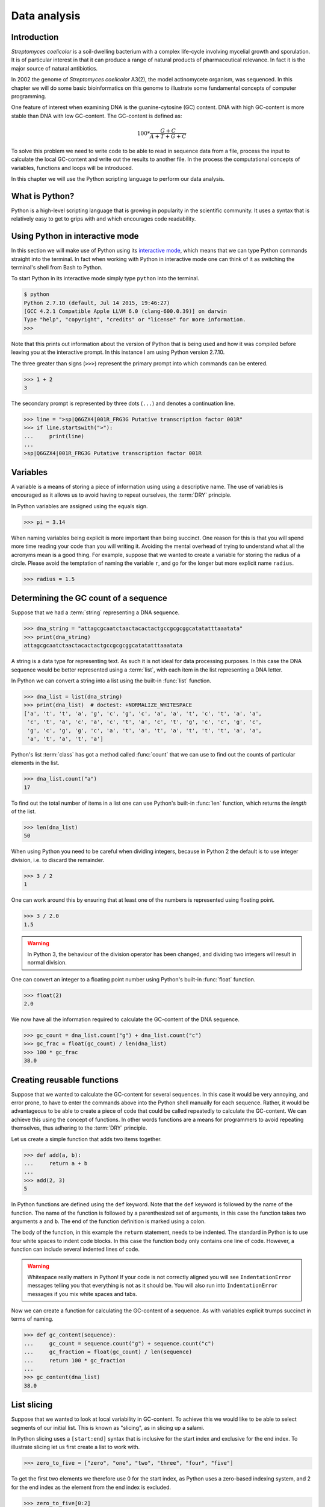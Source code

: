 Data analysis
=============

Introduction
------------

*Streptomyces coelicolor* is a soil-dwelling bacterium with a complex life-cycle
involving mycelial growth and sporulation. It is of particular interest in that
it can produce a range of natural products of pharmaceutical relevance. In fact
it is the major source of natural antibiotics.

In 2002 the genome of *Streptomyces coelicolor*  A3(2), the model actinomycete
organism, was sequenced. In this chapter we will do some basic bioinformatics
on this genome to illustrate some fundamental concepts of computer programming.

One feature of interest when examining DNA is the guanine-cytosine (GC) content.
DNA with high GC-content is more stable than DNA with low GC-content.
The GC-content is defined as:

.. math::

    100 *  \frac{G + C}{A + T + G + C} 

To solve this problem we need to write code to be able to read in sequence data
from a file, process the input to calculate the local GC-content and write out
the results to another file. In the process the computational concepts of
variables, functions and loops will be introduced. 

In this chapter we will use the Python scripting language to perform our data
analysis. 


What is Python?
---------------

Python is a high-level scripting language that is growing in popularity in the
scientific community. It uses a syntax that is relatively easy to get to grips
with and which encourages code readability.

Using Python in interactive mode
--------------------------------

In this section we will make use of Python using its
`interactive mode <https://docs.python.org/2/tutorial/interpreter.html#interactive-mode>`_,
which means that we can type Python commands straight into the terminal. In fact
when working with Python in interactive mode one can think of it as switching
the terminal's shell from Bash to Python.

To start Python in its interactive mode simply type ``python`` into the terminal.

.. code-block:: none

    $ python
    Python 2.7.10 (default, Jul 14 2015, 19:46:27)
    [GCC 4.2.1 Compatible Apple LLVM 6.0 (clang-600.0.39)] on darwin
    Type "help", "copyright", "credits" or "license" for more information.
    >>>

Note that this prints out information about the version of Python that is being used
and how it was compiled before leaving you at the interactive prompt. In this instance
I am using Python version 2.7.10.

The three greater than signs (``>>>``) represent the primary prompt into which
commands can be entered.

.. code-block:: python

    >>> 1 + 2
    3

The secondary prompt is represented by three dots (``...``) and denotes a
continuation line.

.. code-block:: python

    >>> line = ">sp|Q6GZX4|001R_FRG3G Putative transcription factor 001R"
    >>> if line.startswith(">"):
    ...     print(line)
    ...
    >sp|Q6GZX4|001R_FRG3G Putative transcription factor 001R


Variables
---------

A variable is a means of storing a piece of information using using a
descriptive name. The use of variables is encouraged as it allows us to
avoid having to repeat ourselves, the :term:`DRY` principle.

In Python variables are assigned using the equals sign.

.. code-block:: python

    >>> pi = 3.14

When naming variables being explicit is more important than being succinct.
One reason for this is that you will spend more time reading your code than
you will writing it. Avoiding the mental overhead of trying to understand
what all the acronyms mean is a good thing. For example, suppose that we
wanted to create a variable for storing the radius of a circle. Please
avoid the temptation of naming the variable ``r``, and go for the longer
but more explicit name ``radius``.

.. code-block:: python

    >>> radius = 1.5


Determining the GC count of a sequence
--------------------------------------

Suppose that we had a :term:`string` representing a DNA sequence.

.. code-block:: python

    >>> dna_string = "attagcgcaatctaactacactactgccgcgcggcatatatttaaatata"
    >>> print(dna_string)
    attagcgcaatctaactacactactgccgcgcggcatatatttaaatata

A string is a data type for representing text. As such it is not ideal for data
processing purposes. In this case the DNA sequence would be better represented
using a :term:`list`, with each item in the list representing a DNA letter.

In Python we can convert a string into a list using the built-in :func:`list`
function.

.. code-block:: python

    >>> dna_list = list(dna_string)
    >>> print(dna_list)  # doctest: +NORMALIZE_WHITESPACE
    ['a', 't', 't', 'a', 'g', 'c', 'g', 'c', 'a', 'a', 't', 'c', 't', 'a', 'a',
     'c', 't', 'a', 'c', 'a', 'c', 't', 'a', 'c', 't', 'g', 'c', 'c', 'g', 'c',
     'g', 'c', 'g', 'g', 'c', 'a', 't', 'a', 't', 'a', 't', 't', 't', 'a', 'a',
     'a', 't', 'a', 't', 'a']

Python's list :term:`class` has got a method called :func:`count` that we can use
to find out the counts of particular elements in the list.

.. code-block:: python

    >>> dna_list.count("a")
    17

To find out the total number of items in a list one can use Python's built-in
:func:`len` function, which returns the *length* of the list.

.. code-block:: python

    >>> len(dna_list)
    50

When using Python you need to be careful when dividing integers, because in Python 2
the default is to use integer division, i.e. to discard the remainder.

.. code-block:: python

    >>> 3 / 2
    1

One can work around this by ensuring that at least one of the numbers is
represented using floating point.

.. code-block:: python

    >>> 3 / 2.0
    1.5

.. warning:: In Python 3, the behaviour of the division operator has been
             changed, and dividing two integers will result in normal division.

One can convert an integer to a floating point number using Python's built-in
:func:`float` function.    

.. code-block:: python

    >>> float(2)
    2.0

We now have all the information required to calculate the GC-content of the DNA
sequence.

.. code-block:: python

    >>> gc_count = dna_list.count("g") + dna_list.count("c")
    >>> gc_frac = float(gc_count) / len(dna_list)
    >>> 100 * gc_frac
    38.0


Creating reusable functions
---------------------------

Suppose that we wanted to calculate the GC-content for several sequences. In
this case it would be very annoying, and error prone, to have to enter the
commands above into the Python shell manually for each sequence. Rather, it
would be advantageous to be able to create a piece of code that could be called
repeatedly to calculate the GC-content. We can achieve this using the concept of
functions. In other words functions are a means for programmers to avoid repeating
themselves, thus adhering to the :term:`DRY` principle.

Let us create a simple function that adds two items together.

.. code-block:: python

    >>> def add(a, b):
    ...     return a + b
    ...
    >>> add(2, 3)
    5

In Python functions are defined using the ``def`` keyword. Note that the
``def`` keyword is followed by the name of the function. The name of the
function is followed by a parenthesized set of arguments, in this case the
function takes two arguments ``a`` and ``b``. The end of the function
definition is marked using a colon.

The body of the function, in this example the ``return`` statement, needs to be
indented. The standard in Python is to use four white spaces to indent code
blocks. In this case the function body only contains one line of code. However,
a function can include several indented lines of code.

.. warning:: Whitespace really matters in Python! If your code is not correctly
             aligned you will see ``IndentationError`` messages telling you
             that everything is not as it should be. You will also run into
             ``IndentationError`` messages if you mix white spaces and tabs.

Now we can create a function for calculating the GC-content of a sequence.
As with variables explicit trumps succinct in terms of naming.

.. code-block:: python

    >>> def gc_content(sequence):
    ...     gc_count = sequence.count("g") + sequence.count("c")
    ...     gc_fraction = float(gc_count) / len(sequence)
    ...     return 100 * gc_fraction
    ...
    >>> gc_content(dna_list)
    38.0


List slicing
------------

Suppose that we wanted to look at local variability in GC-content. To achieve
this we would like to be able to select segments of our initial list. This is
known as "slicing", as in slicing up a salami.

In Python slicing uses a ``[start:end]`` syntax that is inclusive for the start
index and exclusive for the end index. To illustrate slicing let us first
create a list to work with.

.. code-block:: python

    >>> zero_to_five = ["zero", "one", "two", "three", "four", "five"]

To get the first two elements we therefore use 0 for the start index, as
Python uses a zero-based indexing system, and 2 for the end index as the
element from the end index is excluded.

.. code-block:: python

    >>> zero_to_five[0:2]
    ['zero', 'one']

Note that the start position for the slicing is 0 by default so we could just
as well have written.

.. code-block:: python

    >>> zero_to_five[:2]
    ['zero', 'one']

To get the last three elements.

.. code-block:: python

    >>> zero_to_five[3:]
    ['three', 'four', 'five']

It is worth noting that we can use negative indices, where -1 represents the
last element. So to get all elements except the first and the last, one could
slice the list using the indices 1 and -1.

.. code-block:: python

    >>> zero_to_five[1:-1]
    ['one', 'two', 'three', 'four']

We can use list slicing to calculate the local GC-content measurements of
our DNA.


.. code-block:: python

    >>> gc_content(dna_list[:10])
    40.0
    >>> gc_content(dna_list[10:20])
    30.0
    >>> gc_content(dna_list[20:30])
    70.0
    >>> gc_content(dna_list[30:40])
    50.0
    >>> gc_content(dna_list[40:50])
    0.0


Loops
-----

It can get a bit repetitive, tedious, and error prone specifying all the ranges
manually. A better way to do this is to make use of a loop construct. A loop
allows a program to cycle through the same set of operations a number of times.

In lower level languages *while* loops are common because they operate in a way
that closely mimic how the hardware works. The code below illustrates a typical
setup of a while loop.

.. code-block:: python

    >>> cycle = 0
    >>> while cycle < 5:
    ...     print(cycle)
    ...     cycle = cycle + 1
    ...
    0
    1
    2
    3
    4

In the code above Python moves through the commands in the while loop executing
them in order, i.e. printing the value of the ``cycle`` variable and then
incrementing it. The logic then moves back to the :keyword:`while` statement and
the conditional (``cycle < 5``) is re-evaluated. If true the commands in the
while statment are executed in order again, and so forth until the conditional
is false. In this example the ``print(cycle)`` command was called five times,
i.e. until the ``cycle`` variable incremented to 5 and the ``cycle < 5``
conditional evaluated to false.

However, when working in Python it is much more common to make use of *for*
loops. For loops are used to iterate over elements in data structures such as
lists.

.. code-block:: python

    >>> for item in [0, 1, 2, 3, 4]:
    ...     print(item)
    ...
    0
    1
    2
    3
    4

In the above we had to manually write out all the numbers that we wanted. However,
because iterating over a range of integers is such a common task Python has a
built-in function for generating such lists.

.. code-block:: python

    >>> range(5)
    [0, 1, 2, 3, 4]

So a typical for loop might look like the below.

    >>> for item in range(5):
    ...     print(item)
    ...
    0
    1
    2
    3
    4

The :func:`range` function can also be told to start at a larger number. Say for
example that we wanted a list including the numbers 5, 6 and 7.

.. code-block:: python

    >>> range(5, 8)
    [5, 6, 7]

As with slicing the start value is included whereas the end value is excluded.

It is also possible to alter the step size. To do this we must specify the start
and end values explicitly before adding the step size.

.. code-block:: python

    >>> range(0, 50, 10)
    [0, 10, 20, 30, 40]

We are now in a position where we can create a naive loop for for calculating
the local GC-content of our DNA.

.. code-block:: python

    >>> for start in range(0, 50, 10):
    ...     end = start + 10
    ...     print(gc_content(dna_list[start:end]))
    ...
    40.0
    30.0
    70.0
    50.0
    0.0

Loops are really powerful. They provide a means to iterate over lots of items
and as such to automate repetitive tasks.


Creating a sliding window GC-content function
---------------------------------------------

So far we have been working with Python in interactive mode. This is a great
way to explore what can be achieved with Python.  It is also handy to simply
use Python's interactive mode as a command line calculator.  However, it can
get a little bit clunky when trying to write constructs that span several
lines, such as functions.

Now we will examine how one can write a Python script as a text file and how to
run that text file through the Python interpreter, i.e. how to run a Python
script from the command line.

Start off by creating a new directory to work in.

.. code-block:: none

    $ mkdir S.coelicolor-local-GC-content
    $ cd S.coelicolor-local-GC-content

Use your favourite text editor to enter the code below into a file
named ``gc_content.py``.

.. code-block:: python
    :linenos:

    sequence = list("attagcgcaatctaactacactactgccgcgcggcatatatttaaatata")
    print(sequence)

.. note:: If your text editor is not giving you syntax highlighting find out
          how it can be enabled. If your text editor does not support syntax
          highlighting find a better text editor!

Open up a terminal and go to the directory where you saved the ``gc_content.py``
script. Run the script using the command below.

.. code-block:: none

    $ python gc_content.py

You should see the output below printed to your terminal.

.. code-block:: none

    ['a', 't', 't', 'a', 'g', 'c', 'g', 'c', 'a', 'a', 't', 'c', 't', 'a', 'a',
    'c', 't', 'a', 'c', 'a', 'c', 't', 'a', 'c', 't', 'g', 'c', 'c', 'g', 'c',
    'g', 'c', 'g', 'g', 'c', 'a', 't', 'a', 't', 'a', 't', 't', 't', 'a', 'a',
    'a', 't', 'a', 't', 'a']

In the script we used Python's built-in :func:`list` function to convert the
DNA string into a list. We then printed out the ``sequence`` list.

Now let us add the :func:`gc_content` function to the script.

.. code-block:: python
    :linenos:
    :emphasize-lines: 1-5, 8

    def gc_content(sequence):
        "Return GC-content as a percentage from a list of DNA letters."
        gc_count = sequence.count("g") + sequence.count("c")
        gc_fraction = float(gc_count) / len(sequence)
        return 100 * gc_fraction

    sequence = list("attagcgcaatctaactacactactgccgcgcggcatatatttaaatata")
    print(gc_content(sequence))

In the above the :func:`gc_content` function is implemented as per our
exploration in our interactive session. The only difference is the
addition of a, so called, "docstring" (documentation string) to the body
of the function (line 2). The docstring is meant to document the purpose
and usage of the function. Documenting the code in this way makes it
easier for you, and others, to understand it.

Note that the script now prints out the GC-content rather than the sequence
(line 8). Let us run the updated script from the command line.

.. code-block:: none

    $ python gc_content.py
    38.0

Now let us implement a new function for performing a sliding window analysis.
Add the code below to the start of the ``gc_content.py`` file.

.. code-block:: python
    :linenos:

    def sliding_window_analysis(sequence, function, window_size=10):
        """Return an iterator that yields (start, end, property) tuples.

        Where start and end are the indices used to slice the input list
        and property is the return value of the function given the sliced
        list.
        """
        for start in range(0, len(sequence), window_size):
            end = start + window_size
            if end > len(sequence):
                break
            yield start, end, function(sequence[start:end])

There is quite a lot going on in the code above so let us walk through it
slowly. One of the first things to note is that the
:func:`sliding_window_analysis` function takes another ``function`` as its
second argument. Functions can be passed around just like variables and on line
12 the ``function`` is repeatedly called with slices of the input sequence.

The :func:`sliding_window_analysis` function also takes a ``window_size``
argument. This defines the step size of the :func:`range` function used to
generate the ``start`` indices for the slicing. Note that in this case we
provide the ``window_size`` argument with a default value of 10. This means
that the ``window_size`` argument does not need to be explicitly set when
calling the function (if one is happy with the default).

On line 9, inside the for loop, we generate the ``end`` index by adding the
``window_size`` to the ``start`` index. This is followed by a check that the
generated ``end`` index would not result in a list slice that spanned beyond
the end of the sequence.

At the end of the for loop we make use of the ``yield`` keyword to pass on the
``start`` and ``end`` indices as well as the value resulting from calling the
input ``function`` with the sequence slice.  This means that rather than
returning a value the :func:`sliding_window_analysis` function returns an
iterator. As the name suggests an "iterator" is an object that one can iterate
over, for example using a *for* loop. Let us add some code to the script to
illustrate how one would use the :func:`sliding_window_analysis` function in
practise.

.. code-block:: python
    :linenos:
    :lineno-start: 20
    :emphasize-lines: 2-3

    sequence = list("attagcgcaatctaactacactactgccgcgcggcatatatttaaatata")
    for start, end, gc in sliding_window_analysis(sequence, gc_content):
        print(start, end, gc)

Let us test the code again.

.. code-block:: none

    $ python gc_content.py
    (0, 10, 40.0)
    (10, 20, 30.0)
    (20, 30, 70.0)
    (30, 40, 50.0)
    (40, 50, 0.0)

The current implementation of the :func:`sliding_window_analysis` is very
dependent on the frame of reference as the window slides along. For example if
the ``window_size`` argument was set to 3 one would obtain the analysis of the
first codon reading frame, but one would have no information about the second
and third codon reading frames. To overcome this one can perform sliding window
analysis with overlapping windows. Let us illustrate this visually by extracting
codons from a DNA sequence.

.. code-block:: none

    # Original sequence.
    atcgctaaa

    # Non overlapping windows.
    atc
       gct
          aaa

    # Overalpping windows.
    atc
     tcg
      cgc
       gct
        cta
         taa
          aaa

To enable overlapping windows in our :func:`sliding_window_analysis` function
we need to add a ``step_size`` argument to it and make use of this in the call
to the :func:`range` function.

.. code-block:: python
    :linenos:
    :emphasize-lines: 1, 8

    def sliding_window_analysis(sequence, function, window_size=10, step_size=5):
        """Return an iterator that yields (start, end, property) tuples.

        Where start and end are the indices used to slice the input list
        and property is the return value of the function given the sliced
        list.
        """
        for start in range(0, len(sequence), step_size):
            end = start + window_size
            if end > len(sequence):
                break
            yield start, end, function(sequence[start:end])

Let us run the script again to see what the output of this overlapping sliding
window analysis is.

.. code-block:: none

    $ python gc_content.py
    (0, 10, 40.0)
    (5, 15, 40.0)
    (10, 20, 30.0)
    (15, 25, 40.0)
    (20, 30, 70.0)
    (25, 35, 100.0)
    (30, 40, 50.0)
    (35, 45, 0.0)
    (40, 50, 0.0)

Note that the :func:`gc_content` function is now applied to overlapping
segments of DNA. This allows us, for example, to note that the 25 to 35 region
has a GC-content of 100%, which is something that we did not manage to pick out
before.


Downloading the genome
----------------------

It is time to start working on some real data. Let us download the genome of
*Streptomyces coelicolor* from the `Sanger Centre ftp site
<ftp://ftp.sanger.ac.uk/pub/project/pathogens/S_coelicolor/whole_genome/>`_. The
URL shortened using `bitly <https://bitly.com/>`_ point to the ``Sco.dna`` file.

.. code-block:: none

    $ curl --location --output Sco.dna http://bit.ly/1Q8eKWT
    $ head Sco.dna
    SQ   Sequence 8667507 BP; 1203558 A; 3121252 C; 3129638 G; 1213059 T; 0 other;
         cccgcggagc gggtaccaca tcgctgcgcg atgtgcgagc gaacacccgg gctgcgcccg        60
         ggtgttgcgc tcccgctccg cgggagcgct ggcgggacgc tgcgcgtccc gctcaccaag       120
         cccgcttcgc gggcttggtg acgctccgtc cgctgcgctt ccggagttgc ggggcttcgc       180
         cccgctaacc ctgggcctcg cttcgctccg ccttgggcct gcggcgggtc cgctgcgctc       240
         ccccgcctca agggcccttc cggctgcgcc tccaggaccc aaccgcttgc gcgggcctgg       300
         ctggctacga ggatcggggg tcgctcgttc gtgtcgggtt ctagtgtagt ggctgcctca       360
         gatagatgca gcatgtatcg ttggcagaaa tatgggacac ccgccagtca ctcgggaatc       420
         tcccaagttt cgagaggatg gccagatgac cggtcaccac gaatctaccg gaccaggtac       480
         cgcgctgagc agcgattcga cgtgccgggt gacgcagtat cagacggcgg gtgtgaacgc       540


Reading and writing files
-------------------------

In order to be able to process the genome of *Streptomyces coelicolor* we need
to be able to read in the ``Sco.dna`` file. In Python reading and writing of files
is achieved using the built-in :func:`open` function, which returns a file handle.

.. sidebar:: What is a file handle?

    A file handle is a data structure that handles the book keeping of the
    position within the file as well as the mode in which the file was opened. 
    The mode of the file determines what one can do with it. For example one
    cannot write to a file that has been opened for reading. The position of
    the file handle determines where the next operation will take place. For
    example, if one is about to write something to a file existing content will
    be overwritten unless the position is pointing at the end of the file, in
    which case the new content will be appended to the old.


Before we start adding code to our script let us examine reading and writing of files
using in Python's interactive mode. Let us open up the ``Sco.dna`` file for reading.

.. code-block:: python

    >>> file_handle = open("Sco.dna", mode="r")

We can access the current position within the file using the :func:`tell` method of
the file handle.

.. code-block:: python

    >>> file_handle.tell()
    0

The integer zero indicates that we are at the beginning of the file.

To read in the entire content of the file as a single string of text one can use the
:func:`read` method of the file handle.

.. code-block:: python

    >>> text = file_handle.read()

After having read in the content of the file the position of the file handle
will point at the end of the file.

.. code-block:: python

    >>> file_handle.tell()
    11701261

When one has finished working with a file handle it is important to remember to
close the file.

.. code-block:: python

    >>> file_handle.close()

Let us examine the text that we read in.

.. code-block:: python

    >>> type(text)
    <type 'str'>
    >>> len(text)
    11701261
    >>> text[:60]
    'SQ   Sequence 8667507 BP; 1203558 A; 3121252 C; 3129638 G; 1'

However, rather than reading in files as continuous strings one often want to process
files line by line. One can read in a file as a list of lines using the :func:`readlines()`
method.

.. code-block:: python

    >>> file_handle = open("Sco.dna", "r")
    >>> lines = file_handle.readlines()
    >>> file_handle.close()

Let us examine the lines that we read in.

.. code-block:: python

    >>> type(lines)
    <type 'list'>
    >>> len(lines)
    144461
    >>> lines[0]
    'SQ   Sequence 8667507 BP; 1203558 A; 3121252 C; 3129638 G; 1213059 T; 0 other;\n'

A third way of accessing the content of a file handle is to simply treat it as
an iterator. This is possible as the Python file handles implement a method called
:func:`next` that returns the next line in the file. When it reaches the end of the
file the :func:`next` function raises a ``StopIteration`` exception, which tells the
iterator to stop iterating.

Let's see the workings of the :func:`next` method in action.

.. code-block:: python

    >>> file_handle = open("Sco.dna", "r")
    >>> file_handle.next()
    'SQ   Sequence 8667507 BP; 1203558 A; 3121252 C; 3129638 G; 1213059 T; 0 other;\n'
    >>> file_handle.next()
    '     cccgcggagc gggtaccaca tcgctgcgcg atgtgcgagc gaacacccgg gctgcgcccg        60\n'

We can go to the end of the file using the :func:`seek` method of the file handle.

.. code-block:: python

    >>> file_handle.seek(11701261)

Let's see what happens when we call the :func:`next` method now.

.. code-block:: python

    >>> file_handle.next()
    Traceback (most recent call last):
      File "<stdin>", line 1, in <module>
    StopIteration

As explained above this raises a ``StopIteration`` exception. Now that we are done
with our experiment we must remember to close the file handle.

.. code-block:: python

    >>> file_handle.close()

In practise one tends to use file handles directly within for loops.

.. code-block:: python

    >>> num_lines = 0
    >>> file_handle = open("Sco.dna", "r")
    >>> for line in file_handle:
    ...     num_lines = num_lines + 1
    ...
    >>> print(num_lines)
    144461

In the for loop above the file handle acts as an iterator, yielding
the lines within the opened file.

Again we must not forget to close the file handle.

.. code-block:: python

    >>> file_handle.close()

Having to constantly remember to close file handles when one is done with them
can become tedious. Furthermore, forgetting to close file handles can have dire
consequences. To make life easier one can make use of Python's built-in ``with``
keyword.

The ``with`` keywords works with context managers. A context
manager implements the so called "context manager protocol". In the case of a
file handle this means that the file is opened when one enters into the context
of the ``with`` statement and that the file is automatically closed when one
exits out of the context. All that is a fancy way of saying that we do not need
to worry about remembering to close files if we access file handles using the
syntax below.

.. code-block:: python

    >>> with open("Sco.dna", mode="r") as file_handle:
    ...     text = file_handle.read()
    ...

Let us shift the focus to the writing of files. There are two modes for writing
files ``w`` and ``a``. The former will overwrite any existing files with the
same name whereas the latter would append to them. Let us illustrate this with
an example.

.. code-block:: python

    >>> with open("tmp.txt", "w") as file_handle:
    ...     file_handle.write("Original message")
    ...
    >>> with open("tmp.txt", "r") as file_handle:
    ...     print(file_handle.read())
    ...
    Original message
    >>> with open("tmp.txt", "a") as file_handle:
    ...     file_handle.write(", with more info")
    ...
    >>> with open("tmp.txt", "r") as file_handle:
    ...     print(file_handle.read())
    ...
    Original message, with more info
    >>> with open("tmp.txt", "w") as file_handle:
    ...     file_handle.write("scrap that...")
    ...
    >>> with open("tmp.txt", "r") as file_handle:
    ...     print(file_handle.read())
    ...
    scrap that...

Armed with our new found knowledge of how to read and write files we will now
create a function for reading in the DNA sequence from the ``Sco.dna`` file.

Creating a function for reading in the *Streptomyces* sequence
--------------------------------------------------------------

Now let us create a function that returns a DNA sequence as a list. At this
point we have a choice of what the input parameter should be. We could give the
function the name of the file containing the genome or we could give the
function a file handle of the genome. Personally, I prefer to create functions
that accept file handles, because they are more generic. Sometimes the data to
be read comes from sources other than a file on disk. However, as long as these
behave as a file object one can still pass them to the function.

Let us have a look at the file containing the *Streptomyces coelicolor* genome.

.. code-block:: none

    $ head Sco.dna
    SQ   Sequence 8667507 BP; 1203558 A; 3121252 C; 3129638 G; 1213059 T; 0 other;
         cccgcggagc gggtaccaca tcgctgcgcg atgtgcgagc gaacacccgg gctgcgcccg        60
         ggtgttgcgc tcccgctccg cgggagcgct ggcgggacgc tgcgcgtccc gctcaccaag       120
         cccgcttcgc gggcttggtg acgctccgtc cgctgcgctt ccggagttgc ggggcttcgc       180
         cccgctaacc ctgggcctcg cttcgctccg ccttgggcct gcggcgggtc cgctgcgctc       240
         ccccgcctca agggcccttc cggctgcgcc tccaggaccc aaccgcttgc gcgggcctgg       300
         ctggctacga ggatcggggg tcgctcgttc gtgtcgggtt ctagtgtagt ggctgcctca       360
         gatagatgca gcatgtatcg ttggcagaaa tatgggacac ccgccagtca ctcgggaatc       420
         tcccaagttt cgagaggatg gccagatgac cggtcaccac gaatctaccg gaccaggtac       480
         cgcgctgagc agcgattcga cgtgccgggt gacgcagtat cagacggcgg gtgtgaacgc       540

From this we want a function that:

1. Discards the first line, as it does not contain any sequence
2. Iterates over all subsequent lines extracting the relevant sequence from them

Extracting the relevant sequence can be achieved by noting that each sequence
line consists of seven "words", where a word is defined as a set of characters
separated by one or more white spaces. The first six words correspond to sequence,
whereas the last word is an index listing the number of nucleotide bases.

Let us implement such a function. Add the lines below to the top of the
``gc_content.py`` file.

.. code-block:: python
    :linenos:

    def parse_dna(file_handle):
        """Return DNA sequence as a list."""
        first_line = file_handle.next()  # Discard the first line.
        sequence = []
        for line in file_handle:
            words = line.split()
            seq_string = "".join(words[:-1])
            seq_list = list(seq_string)
            sequence.extend(seq_list)
        return sequence

There are a couple of new string methods introduced in the above, let's explain
them now. On line six we use the :func:`split` method to split the string into
a list of words, by default the :func:`split` method splits text based on one
or more white space characters.

On line seven we use the :func:`join` method to join the words together, in
this instance there are no characters separating the words to be joined. It is
worth clarifying this with an example, if we wanted to join the words using a
comma character one would use the syntax ``",".join(words[:-1])``.

On line seven it is also worth noting that we exclude the last word (the
numerical index) by making use of list slicing ``words[:-1]``.

Finally, on line nine we make use of the list method :func:`extend`, this
extends the existing ``sequence`` list with all the elements from the
``seq_list`` list.

.. sidebar:: Adding elements to lists ``append()`` vs ``extend()``

    There are two main ways of adding elements to a list. The first is
    using the append method, which adds a single element.

    .. code-block:: python

        >>> colors = ["red", "green"]
        >>> colors.append("blue")

    The ``extend()`` method is different in that it extends the list
    with the content of another list.

    .. code-block:: python

        >>> colors.extend(["yellow", "purple"])
        >>> print(colors)
        ['red', 'green', 'blue', 'yellow', 'purple']

Now let us update the ``gc_content.py`` script to initalise the sequence by
parsing the ``Sco.dna`` file.

.. code-block:: python
    :linenos:
    :lineno-start: 31
    :emphasize-lines: 1-2

    with open("Sco.dna", "r") as file_handle:
        sequence = parse_dna(file_handle)

    for start, end, gc in sliding_window_analysis(sequence, gc_content):
        print(start, end, gc)

Finally, let us change the default ``window_size`` and ``step_size`` values. In
the below I have split the function definition over two lines so as not to make
the line exceed 78 characters. Exceeding 78 characters is considered poor "style"
because it makes it difficult to read the code.


.. code-block:: python
    :linenos:
    :lineno-start: 12
    :emphasize-lines: 1-2

    def sliding_window_analysis(sequence, function,
                                window_size=100000, step_size=50000):
        """Return an iterator that yields (start, end, property) tuples.

        Where start and end are the indices used to slice the input list
        and property is the return value of the function given the sliced
        list.
        """

Let us run the script again.

.. code-block:: none

     $ python gc_content.py

Note that this will produce a lot of output. To find out the number of lines
that are generated we can make use of piping and the ``wc -l`` command.

.. code-block:: none

    $ python gc_content.py | wc -l
        173

The result makes sense as there are 8667507 base pairs in the sequence and
we are stepping through it using a step size of 50000.

.. code-block:: python

    >>> 8667507 / 50000
    173


Writing out the sliding window analysis
---------------------------------------

Finally we will write out the analysis to a text file. Since this data is tabular
we will use the CSV file format. Furthermore, since we will want to plot the data using ggplot2 in :doc:`data-visualisation` we will use a "tidy" data structure, see :ref:`tidy-data` for details.

Edit the end of the ``gc_content.py`` script to make it look like the below.

.. code-block:: python
    :linenos:
    :lineno-start: 32
    :emphasize-lines: 4-10

    with open("Sco.dna", "r") as file_handle:
        sequence = parse_dna(file_handle)

    with open("local_gc_content.csv", "w") as file_handle:
        header = "start,middle,end,gc_content\n"
        file_handle.write(header)
        for start, end, gc in sliding_window_analysis(sequence, gc_content):
            middle = (start + end) / 2
            row = "{},{},{},{}\n".format(start, middle, end, gc)
            file_handle.write(row)

On line 35 we open a file handle to write to. On lines 36 and 37 we write a header
to the CSV file. Lines 38 to 41 then performs the sliding window analysis and
writes the results as rows, or lines if you prefer, to the CSV file.

The main new feature introduced in the code snippet above is on line 40 where
we use Python's built in string formatting functionality. The matching curly
braces in the string are replaced with the content of the :meth:`format` string
method. Let us illustrate this with an example in interactive mode.

.. code-block:: python

    >>> print("{},{},{},{}")
    {},{},{},{}
    >>> print("{},{},{},{}".format(1, 5, 10, 38.5))
    1,5,10,38.5

Okay, let us see what happens when we run the script.

.. code-block:: none

    $ python gc_content.py

This should have created a file named ``local_gc_content.csv`` in the working directory.

.. code-block:: none

    $ ls
    Sco.dna
    gc_content.py
    local_gc_content.csv

We can examine the top of this newly created file using the ``head`` command.

.. code-block:: none

    $ head local_gc_content.csv
    start,middle,end,gc_content
    0,50000,100000,69.124
    50000,100000,150000,70.419
    100000,150000,200000,72.495
    150000,200000,250000,71.707
    200000,250000,300000,71.098
    250000,300000,350000,72.102
    300000,350000,400000,72.712
    350000,400000,450000,73.15
    400000,450000,500000,73.27

Great, everything seems to be working. Let's start tracking our code using Git,
see :doc:`keeping-track-of-your-work`.

.. code-block:: none
    
    $ git init
    $ git status
    On branch master

    Initial commit

    Untracked files:
      (use "git add <file>..." to include in what will be committed)

            Sco.dna
            gc_content.py
            local_gc_content.csv

    nothing added to commit but untracked files present (use "git add" to track)

We have got three untracked files in our directory, the script, the input data and the output data. We don't want to track the input and the output data so let's create a ``.gitignore`` file and add those files to it.

.. code-block:: none

    Sco.dna
    local_gc_content.csv

Let's check the status of our Git repository again.

.. code-block:: none

    $ git status
    On branch master

    Initial commit

    Untracked files:
      (use "git add <file>..." to include in what will be committed)

            .gitignore
            gc_content.py

    nothing added to commit but untracked files present (use "git add" to track)

Let's start tracking the ``gc_content.py`` and the ``.gitignore`` files and take a snapshot of them in their current form.

.. code-block:: none

    $ git add gc_content.py .gitignore
    $ git commit -m "Initial file import"
    [master (root-commit) 6d8e0cf] Initial file import
     2 files changed, 43 insertions(+)
     create mode 100644 .gitignore
     create mode 100644 gc_content.py


Well done! We have covered a lot of ground in this chapter. I suggest digging out
some good music and chilling out for a bit.

Key concepts
------------

- Python is a powerful scripting language that is popular in the scientific community
- You can explore Python's syntax using its interactive mode
- Variables and functions help us avoid having to repeat ourselves, the :term:`DRY` principle
- When naming variables and functions explicit trumps succinct
- Loops are really powerful, they form the basis of automating repetitive tasks
- Files are accessed using file handles
- A file handle is a data structure that handles the book keeping of the
  position within the file and the mode in which it was opened
- The mode of the file handle determines how you will interact with the file
- Read mode only allows reading of a file
- Append mode will keep the existing content of a file and append to it
- Write mode will delete any previous content before writing to it
